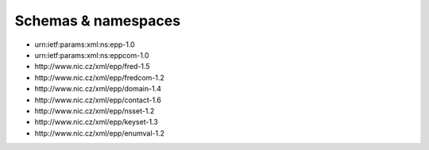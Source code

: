 


Schemas & namespaces
====================

* \urn:ietf:params:xml:ns:epp-1.0
* \urn:ietf:params:xml:ns:eppcom-1.0
* \http://www.nic.cz/xml/epp/fred-1.5
* \http://www.nic.cz/xml/epp/fredcom-1.2
* \http://www.nic.cz/xml/epp/domain-1.4
* \http://www.nic.cz/xml/epp/contact-1.6
* \http://www.nic.cz/xml/epp/nsset-1.2
* \http://www.nic.cz/xml/epp/keyset-1.3
* \http://www.nic.cz/xml/epp/enumval-1.2
